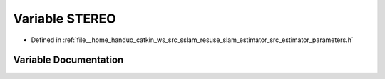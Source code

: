 .. _exhale_variable_slam__estimator_2src_2estimator_2parameters_8h_1a1a5000a650df01aefde25643ae57359f:

Variable STEREO
===============

- Defined in :ref:`file__home_handuo_catkin_ws_src_sslam_resuse_slam_estimator_src_estimator_parameters.h`


Variable Documentation
----------------------


.. doxygenvariable:: STEREO
